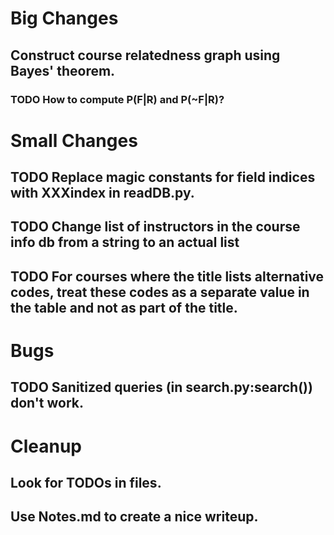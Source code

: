* Big Changes
** Construct course relatedness graph using Bayes' theorem.
*** TODO How to compute P(F|R) and P(~F|R)?
* Small Changes
** TODO Replace magic constants for field indices with XXXindex in readDB.py.
** TODO Change list of instructors in the course info db from a string to an actual list
** TODO For courses where the title lists alternative codes, treat these codes as a separate value in the table and not as part of the title.
* Bugs
** TODO Sanitized queries (in search.py:search()) don't work.
* Cleanup
** Look for TODOs in files.
** Use Notes.md to create a nice writeup.
